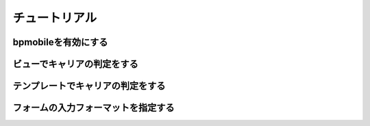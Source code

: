 .. _tutorial:

==============
チュートリアル
==============

bpmobileを有効にする
====================

ビューでキャリアの判定をする
============================

テンプレートでキャリアの判定をする
==================================

フォームの入力フォーマットを指定する
====================================
